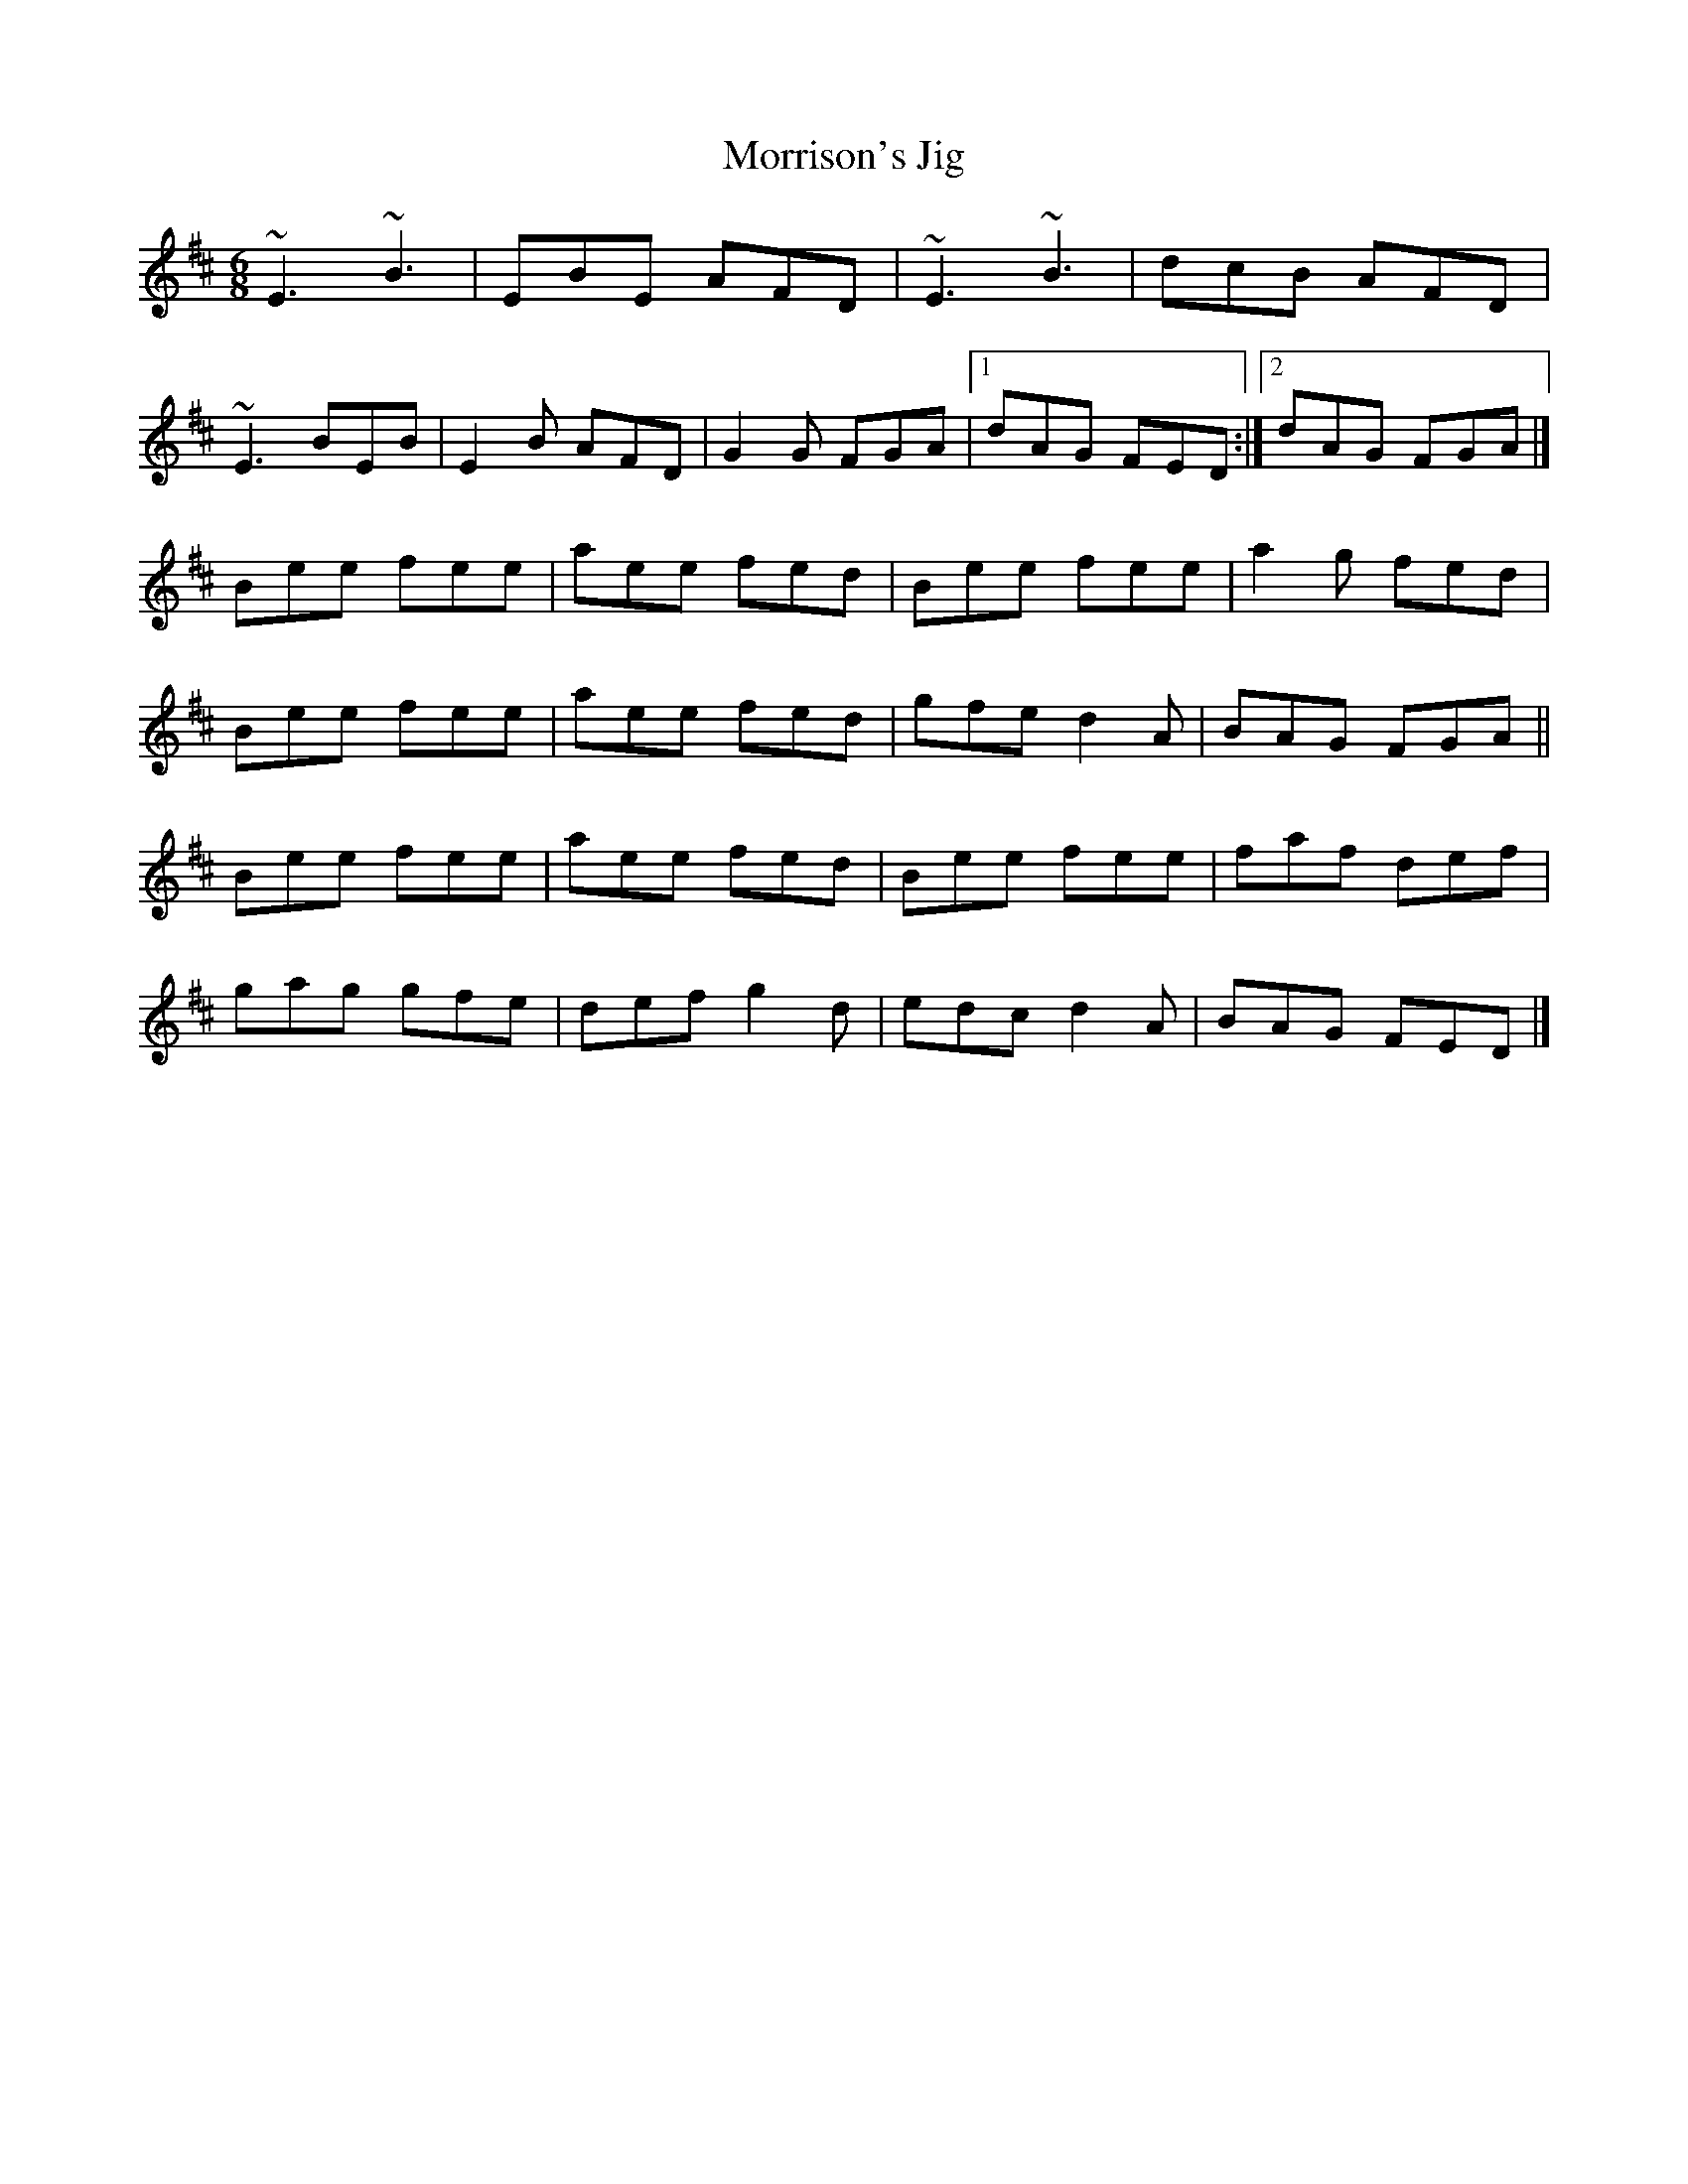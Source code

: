 X: 31
T:Morrison's Jig
M:6/8
L:1/8
R:Double Jig
K:EDor
~E3 ~B3|EBE AFD|~E3 ~B3|dcB AFD|!
~E3 BEB|E2B AFD|G2G FGA|1dAG FED:|2dAG FGA|]!
Bee fee|aee fed|Bee fee|a2g fed|!
Bee fee|aee fed|gfe d2A|BAG FGA||!
Bee fee|aee fed|Bee fee|faf def|!
gag gfe|def g2d|edc d2A|BAG FED|]!
